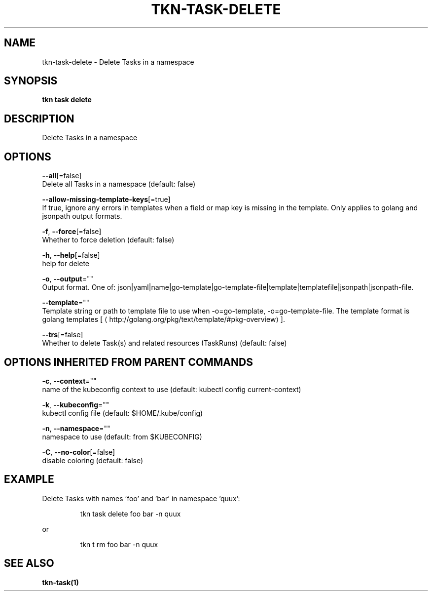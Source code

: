 .TH "TKN\-TASK\-DELETE" "1" "" "Auto generated by spf13/cobra" "" 
.nh
.ad l


.SH NAME
.PP
tkn\-task\-delete \- Delete Tasks in a namespace


.SH SYNOPSIS
.PP
\fBtkn task delete\fP


.SH DESCRIPTION
.PP
Delete Tasks in a namespace


.SH OPTIONS
.PP
\fB\-\-all\fP[=false]
    Delete all Tasks in a namespace (default: false)

.PP
\fB\-\-allow\-missing\-template\-keys\fP[=true]
    If true, ignore any errors in templates when a field or map key is missing in the template. Only applies to golang and jsonpath output formats.

.PP
\fB\-f\fP, \fB\-\-force\fP[=false]
    Whether to force deletion (default: false)

.PP
\fB\-h\fP, \fB\-\-help\fP[=false]
    help for delete

.PP
\fB\-o\fP, \fB\-\-output\fP=""
    Output format. One of: json|yaml|name|go\-template|go\-template\-file|template|templatefile|jsonpath|jsonpath\-file.

.PP
\fB\-\-template\fP=""
    Template string or path to template file to use when \-o=go\-template, \-o=go\-template\-file. The template format is golang templates [
\[la]http://golang.org/pkg/text/template/#pkg-overview\[ra]].

.PP
\fB\-\-trs\fP[=false]
    Whether to delete Task(s) and related resources (TaskRuns) (default: false)


.SH OPTIONS INHERITED FROM PARENT COMMANDS
.PP
\fB\-c\fP, \fB\-\-context\fP=""
    name of the kubeconfig context to use (default: kubectl config current\-context)

.PP
\fB\-k\fP, \fB\-\-kubeconfig\fP=""
    kubectl config file (default: $HOME/.kube/config)

.PP
\fB\-n\fP, \fB\-\-namespace\fP=""
    namespace to use (default: from $KUBECONFIG)

.PP
\fB\-C\fP, \fB\-\-no\-color\fP[=false]
    disable coloring (default: false)


.SH EXAMPLE
.PP
Delete Tasks with names 'foo' and 'bar' in namespace 'quux':

.PP
.RS

.nf
tkn task delete foo bar \-n quux

.fi
.RE

.PP
or

.PP
.RS

.nf
tkn t rm foo bar \-n quux

.fi
.RE


.SH SEE ALSO
.PP
\fBtkn\-task(1)\fP
